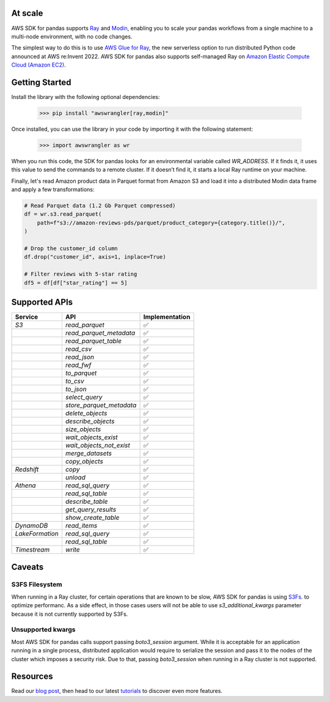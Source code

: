 At scale
-----------

AWS SDK for pandas supports `Ray <https://www.ray.io/>`_ and `Modin <https://modin.readthedocs.io/en/stable/>`_, enabling you to scale your pandas workflows from a single machine to a multi-node environment, with no code changes.

The simplest way to do this is to use `AWS Glue for Ray <https://aws.amazon.com/blogs/big-data/introducing-aws-glue-for-ray-scaling-your-data-integration-workloads-using-python/>`_, the new serverless option to run distributed Python code announced at AWS re:Invent 2022. AWS SDK for pandas also supports self-managed Ray on `Amazon Elastic Compute Cloud (Amazon EC2) <https://aws.amazon.com/ec2/>`_.

Getting Started
-------------

Install the library with the following optional dependencies:

    >>> pip install "awswrangler[ray,modin]"

Once installed, you can use the library in your code by importing it with the following statement:

    >>> import awswrangler as wr

When you run this code, the SDK for pandas looks for an environmental variable called `WR_ADDRESS`. If it finds it, it uses this value to send the commands to a remote cluster. If it doesn’t find it, it starts a local Ray runtime on your machine.

Finally, let's read Amazon product data in Parquet format from Amazon S3 and load it into a distributed Modin data frame and apply a few transformations:

.. code-block:: python

    # Read Parquet data (1.2 Gb Parquet compressed)
    df = wr.s3.read_parquet(
        path=f"s3://amazon-reviews-pds/parquet/product_category={category.title()}/",
    )

    # Drop the customer_id column
    df.drop("customer_id", axis=1, inplace=True)

    # Filter reviews with 5-star rating
    df5 = df[df["star_rating"] == 5]

Supported APIs
--------------------------

+-----------------+--------------------------+----------------+
| Service         | API                      | Implementation |
+=================+==========================+================+
| `S3`            | `read_parquet`           |       ✅       |
+-----------------+--------------------------+----------------+
|                 | `read_parquet_metadata`  |       ✅       |
+-----------------+--------------------------+----------------+
|                 | `read_parquet_table`     |       ✅       |
+-----------------+--------------------------+----------------+
|                 | `read_csv`               |       ✅       |
+-----------------+--------------------------+----------------+
|                 | `read_json`              |       ✅       |
+-----------------+--------------------------+----------------+
|                 | `read_fwf`               |       ✅       |
+-----------------+--------------------------+----------------+
|                 | `to_parquet`             |       ✅       |
+-----------------+--------------------------+----------------+
|                 | `to_csv`                 |       ✅       |
+-----------------+--------------------------+----------------+
|                 | `to_json`                |       ✅       |
+-----------------+--------------------------+----------------+
|                 | `select_query`           |       ✅       |
+-----------------+--------------------------+----------------+
|                 | `store_parquet_metadata` |       ✅       |
+-----------------+--------------------------+----------------+
|                 | `delete_objects`         |       ✅       |
+-----------------+--------------------------+----------------+
|                 | `describe_objects`       |       ✅       |
+-----------------+--------------------------+----------------+
|                 | `size_objects`           |       ✅       |
+-----------------+--------------------------+----------------+
|                 | `wait_objects_exist`     |       ✅       |
+-----------------+--------------------------+----------------+
|                 | `wait_objects_not_exist` |       ✅       |
+-----------------+--------------------------+----------------+
|                 | `merge_datasets`         |       ✅       |
+-----------------+--------------------------+----------------+
|                 | `copy_objects`           |       ✅       |
+-----------------+--------------------------+----------------+
| `Redshift`      | `copy`                   |       ✅       |
+-----------------+--------------------------+----------------+
|                 | `unload`                 |       ✅       |
+-----------------+--------------------------+----------------+
| `Athena`        | `read_sql_query`         |       ✅       |
+-----------------+--------------------------+----------------+
|                 | `read_sql_table`         |       ✅       |
+-----------------+--------------------------+----------------+
|                 | `describe_table`         |       ✅       |
+-----------------+--------------------------+----------------+
|                 | `get_query_results`      |       ✅       |
+-----------------+--------------------------+----------------+
|                 | `show_create_table`      |       ✅       |
+-----------------+--------------------------+----------------+
| `DynamoDB`      | `read_items`             |       ✅       |
+-----------------+--------------------------+----------------+
| `LakeFormation` | `read_sql_query`         |       ✅       |
+-----------------+--------------------------+----------------+
|                 | `read_sql_table`         |       ✅       |
+-----------------+--------------------------+----------------+
| `Timestream`    | `write`                  |       ✅       |
+-----------------+--------------------------+----------------+

Caveats
--------------------------

S3FS Filesystem
^^^^^^^^^^^^^^

When running in a Ray cluster, for certain operations that are known
to be slow, AWS SDK for pandas is using `S3Fs <https://s3fs.readthedocs.io/en/latest/>`_.
to optimize performanc. As a side effect, in those cases users will
not be able to use `s3_additional_kwargs` parameter because it is not
currently supported by S3Fs.

Unsupported kwargs
^^^^^^^^^^^^^^

Most AWS SDK for pandas calls support passing `boto3_session` argument.
While it is acceptable for an application running in a single process,
distributed application would require to serialize the session and
pass it to the nodes of the cluster which imposes a security risk.
Due to that, passing `boto3_session` when running in a Ray cluster
is not supported.

Resources
--------------------------

Read our `blog post <https://aws.amazon.com/blogs/big-data/scale-aws-sdk-for-pandas-workloads-with-aws-glue-for-ray/>`_, then head to our latest `tutorials <https://github.com/aws/aws-sdk-pandas/tree/release-3.0.0/tutorials>`_ to discover even more features.